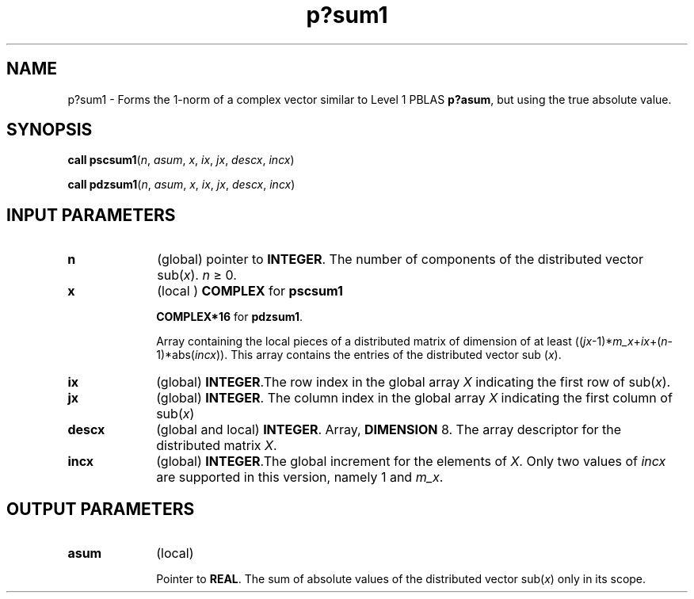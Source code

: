.\" Copyright (c) 2002 \- 2008 Intel Corporation
.\" All rights reserved.
.\"
.TH p?sum1 3 "Intel Corporation" "Copyright(C) 2002 \- 2008" "Intel(R) Math Kernel Library"
.SH NAME
p?sum1 \- Forms the 1-norm of a complex vector similar to Level 1 PBLAS \fBp?asum\fR, but using the true absolute value.
.SH SYNOPSIS
.PP
\fBcall pscsum1\fR(\fIn\fR, \fIasum\fR, \fIx\fR, \fIix\fR, \fIjx\fR, \fIdescx\fR, \fIincx\fR)
.PP
\fBcall pdzsum1\fR(\fIn\fR, \fIasum\fR, \fIx\fR, \fIix\fR, \fIjx\fR, \fIdescx\fR, \fIincx\fR)
.SH INPUT PARAMETERS

.TP 10
\fBn\fR
.NL
(global) pointer to \fBINTEGER\fR. The number of components of the distributed vector sub(\fIx\fR). \fIn \fR\(>= 0.
.TP 10
\fBx\fR
.NL
(local ) \fBCOMPLEX\fR for \fBpscsum1\fR
.IP
\fBCOMPLEX*16\fR for \fBpdzsum1\fR. 
.IP
Array containing the local pieces of a distributed matrix of dimension of at least ((\fIjx\fR-1)*\fIm\(ulx\fR+\fIix\fR+(\fIn\fR-1)*abs(\fIincx\fR)). This array contains the entries of the distributed vector sub (\fIx\fR).
.TP 10
\fBix\fR
.NL
(global) \fBINTEGER\fR.The row index in the global array \fIX\fR indicating the first row of sub(\fIx\fR).
.TP 10
\fBjx\fR
.NL
(global) \fBINTEGER\fR. The column index in the global array \fIX\fR indicating the  first column of sub(\fIx\fR)
.TP 10
\fBdescx\fR
.NL
(global and local) \fBINTEGER\fR. Array, \fBDIMENSION\fR 8. The array descriptor for the distributed matrix \fIX\fR.
.TP 10
\fBincx\fR
.NL
(global) \fBINTEGER\fR.The global increment for the elements of \fIX\fR. Only two values of \fIincx\fR are supported in this version, namely 1 and \fIm\(ulx\fR. 
.SH OUTPUT PARAMETERS

.TP 10
\fBasum\fR
.NL
(local) 
.IP
Pointer to \fBREAL\fR. The sum of absolute values of the distributed vector sub(\fIx\fR) only in its scope.
